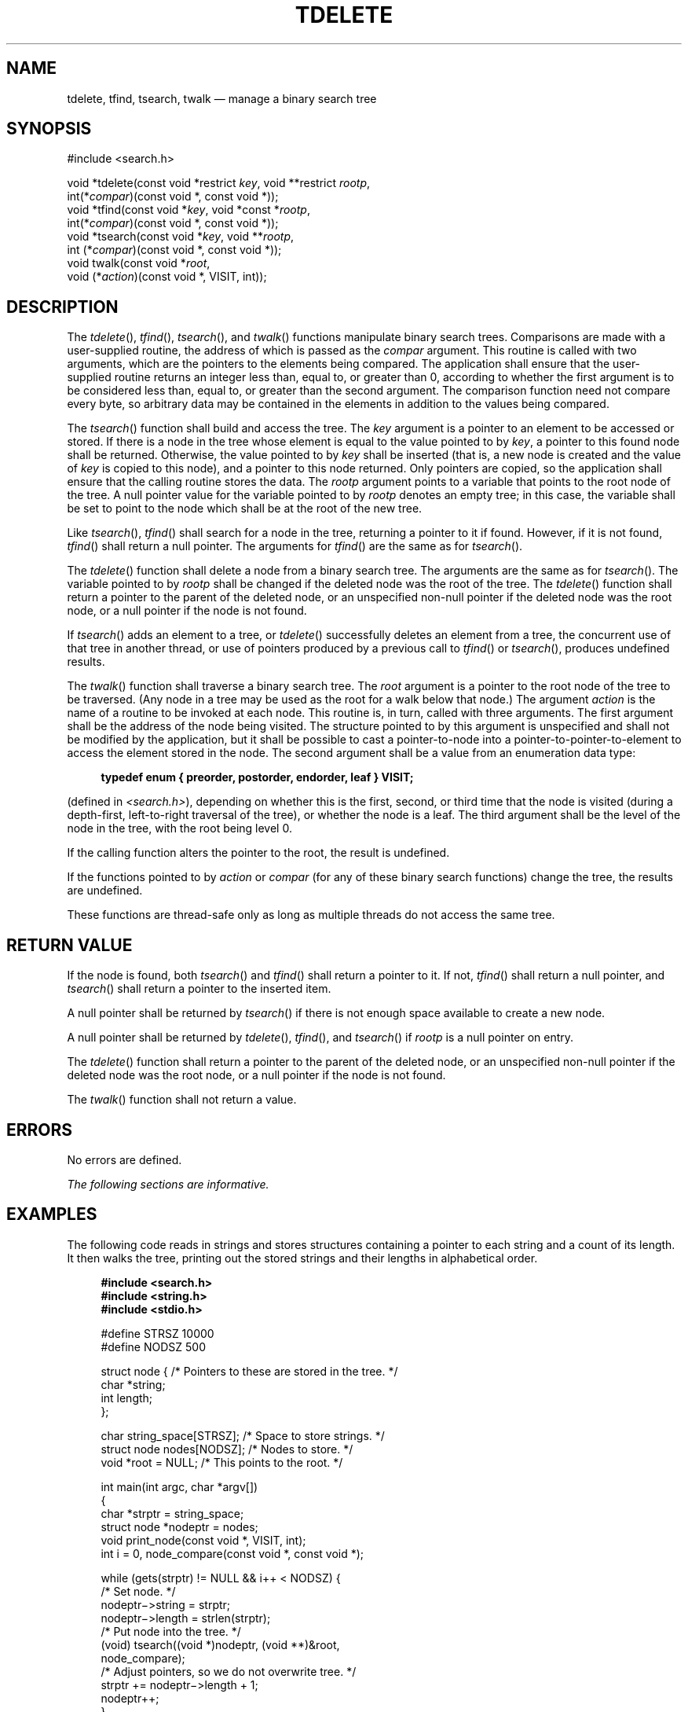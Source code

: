 '\" et
.TH TDELETE "3" 2013 "IEEE/The Open Group" "POSIX Programmer's Manual"

.SH NAME
tdelete,
tfind,
tsearch,
twalk
\(em manage a binary search tree
.SH SYNOPSIS
.LP
.nf
#include <search.h>
.P
void *tdelete(const void *restrict \fIkey\fP, void **restrict \fIrootp\fP,
    int(*\fIcompar\fP)(const void *, const void *));
void *tfind(const void *\fIkey\fP, void *const *\fIrootp\fP,
    int(*\fIcompar\fP)(const void *, const void *));
void *tsearch(const void *\fIkey\fP, void **\fIrootp\fP,
    int (*\fIcompar\fP)(const void *, const void *));
void twalk(const void *\fIroot\fP,
    void (*\fIaction\fP)(const void *, VISIT, int));
.fi
.SH DESCRIPTION
The
\fItdelete\fR(),
\fItfind\fR(),
\fItsearch\fR(),
and
\fItwalk\fR()
functions manipulate binary search trees. Comparisons are made with a
user-supplied routine, the address of which is passed as the
.IR compar
argument. This routine is called with two arguments, which are the
pointers to the elements being compared. The application shall ensure
that the user-supplied routine returns an integer less than, equal to,
or greater than 0, according to whether the first argument is to be
considered less than, equal to, or greater than the second argument.
The comparison function need not compare every byte, so arbitrary data
may be contained in the elements in addition to the values being
compared.
.P
The
\fItsearch\fR()
function shall build and access the tree. The
.IR key
argument is a pointer to an element to be accessed or stored. If there
is a node in the tree whose element is equal to the value pointed to by
.IR key ,
a pointer to this found node shall be returned. Otherwise, the value
pointed to by
.IR key
shall be inserted (that is, a new node is created and the value of
.IR key
is copied to this node), and a pointer to this node returned. Only
pointers are copied, so the application shall ensure that the calling
routine stores the data. The
.IR rootp
argument points to a variable that points to the root node of the
tree. A null pointer value for the variable pointed to by
.IR rootp
denotes an empty tree; in this case, the variable shall be set to point
to the node which shall be at the root of the new tree.
.P
Like
\fItsearch\fR(),
\fItfind\fR()
shall search for a node in the tree, returning a pointer to it if found.
However, if it is not found,
\fItfind\fR()
shall return a null pointer. The arguments for
\fItfind\fR()
are the same as for
\fItsearch\fR().
.P
The
\fItdelete\fR()
function shall delete a node from a binary search tree. The arguments
are the same as for
\fItsearch\fR().
The variable pointed to by
.IR rootp
shall be changed if the deleted node was the root of the tree. The
\fItdelete\fR()
function shall return a pointer to the parent of the deleted node, or
an unspecified non-null pointer if the deleted node was the root node,
or a null pointer if the node is not found.
.P
If
\fItsearch\fR()
adds an element to a tree, or
\fItdelete\fR()
successfully deletes an element from a tree, the concurrent use of
that tree in another thread, or use of pointers produced by a previous
call to
\fItfind\fR()
or
\fItsearch\fR(),
produces undefined results.
.P
The
\fItwalk\fR()
function shall traverse a binary search tree. The
.IR root
argument is a pointer to the root node of the tree to be traversed.
(Any node in a tree may be used as the root for a walk below that
node.) The argument
.IR action
is the name of a routine to be invoked at each node. This routine is,
in turn, called with three arguments. The first argument shall be the
address of the node being visited. The structure pointed to by this
argument is unspecified and shall not be modified by the application,
but it shall be possible to cast a pointer-to-node into a
pointer-to-pointer-to-element to access the element stored in the node.
The second argument shall be a value from an enumeration data type:
.sp
.RS 4
.nf
\fB
typedef enum { preorder, postorder, endorder, leaf } VISIT;
.fi \fR
.P
.RE
.P
(defined in
.IR <search.h> ),
depending on whether this is the first, second, or third time that the
node is visited (during a depth-first, left-to-right traversal of the
tree), or whether the node is a leaf. The third argument shall be
the level of the node in the tree, with the root being level 0.
.P
If the calling function alters the pointer to the root, the result is
undefined.
.P
If the functions pointed to by
.IR action
or
.IR compar
(for any of these binary search functions) change the tree, the results
are undefined.
.P
These functions are thread-safe only as long as multiple threads
do not access the same tree.
.SH "RETURN VALUE"
If the node is found, both
\fItsearch\fR()
and
\fItfind\fR()
shall return a pointer to it. If not,
\fItfind\fR()
shall return a null pointer, and
\fItsearch\fR()
shall return a pointer to the inserted item.
.P
A null pointer shall be returned by
\fItsearch\fR()
if there is not enough space available to create a new node.
.P
A null pointer shall be returned by
\fItdelete\fR(),
\fItfind\fR(),
and
\fItsearch\fR()
if
.IR rootp
is a null pointer on entry.
.P
The
\fItdelete\fR()
function shall return a pointer to the parent of the deleted node, or
an unspecified non-null pointer if the deleted node was the root node,
or a null pointer if the node is not found.
.P
The
\fItwalk\fR()
function shall not return a value.
.SH ERRORS
No errors are defined.
.LP
.IR "The following sections are informative."
.SH "EXAMPLES"
The following code reads in strings and stores structures containing a
pointer to each string and a count of its length. It then walks the
tree, printing out the stored strings and their lengths in alphabetical
order.
.sp
.RS 4
.nf
\fB
#include <search.h>
#include <string.h>
#include <stdio.h>
.P
#define STRSZ    10000
#define NODSZ    500
.P
struct node {      /* Pointers to these are stored in the tree. */
    char    *string;
    int     length;
};
.P
char   string_space[STRSZ];  /* Space to store strings. */
struct node nodes[NODSZ];    /* Nodes to store. */
void  *root = NULL;          /* This points to the root. */
.P
int main(int argc, char *argv[])
{
    char   *strptr = string_space;
    struct node    *nodeptr = nodes;
    void   print_node(const void *, VISIT, int);
    int    i = 0, node_compare(const void *, const void *);
.P
    while (gets(strptr) != NULL && i++ < NODSZ)  {
        /* Set node. */
        nodeptr\(mi>string = strptr;
        nodeptr\(mi>length = strlen(strptr);
        /* Put node into the tree. */
        (void) tsearch((void *)nodeptr, (void **)&root,
            node_compare);
        /* Adjust pointers, so we do not overwrite tree. */
        strptr += nodeptr\(mi>length + 1;
        nodeptr++;
    }
    twalk(root, print_node);
    return 0;
}
.P
/*
 *  This routine compares two nodes, based on an
 *  alphabetical ordering of the string field.
 */
int
node_compare(const void *node1, const void *node2)
{
    return strcmp(((const struct node *) node1)\(mi>string,
        ((const struct node *) node2)\(mi>string);
}
.P
/*
 *  This routine prints out a node, the second time
 *  twalk encounters it or if it is a leaf.
 */
void
print_node(const void *ptr, VISIT order, int level)
{
    const struct node *p = *(const struct node **) ptr;
.P
    if (order == postorder \(or\(or order == leaf)  {
        (void) printf("string = %s,  length = %d\en",
            p->string, p->length);
    }
}
.fi \fR
.P
.RE
.SH "APPLICATION USAGE"
The
.IR root
argument to
\fItwalk\fR()
is one level of indirection less than the
.IR rootp
arguments to
\fItdelete\fR()
and
\fItsearch\fR().
.P
There are two nomenclatures used to refer to the order in which tree
nodes are visited. The
\fItsearch\fR()
function uses \fBpreorder\fP, \fBpostorder\fP, and \fBendorder\fP to
refer respectively to visiting a node before any of its children, after
its left child and before its right, and after both its children. The
alternative nomenclature uses \fBpreorder\fP, \fBinorder\fP, and
\fBpostorder\fP to refer to the same visits, which could result in some
confusion over the meaning of \fBpostorder\fP.
.P
Since the return value of
\fItdelete\fR()
is an unspecified non-null pointer in the case that the root of the tree
has been deleted, applications should only use the return value of
\fItdelete\fR()
as indication of success or failure and should not assume it can be
dereferenced. Some implementations in this case will return a pointer to
the new root of the tree (or to an empty tree if the deleted root node
was the only node in the tree); other implementations return arbitrary
non-null pointers.
.SH RATIONALE
None.
.SH "FUTURE DIRECTIONS"
None.
.SH "SEE ALSO"
.IR "\fIhcreate\fR\^(\|)",
.IR "\fIlsearch\fR\^(\|)"
.P
The Base Definitions volume of POSIX.1\(hy2008,
.IR "\fB<search.h>\fP"
.SH COPYRIGHT
Portions of this text are reprinted and reproduced in electronic form
from IEEE Std 1003.1, 2013 Edition, Standard for Information Technology
-- Portable Operating System Interface (POSIX), The Open Group Base
Specifications Issue 7, Copyright (C) 2013 by the Institute of
Electrical and Electronics Engineers, Inc and The Open Group.
(This is POSIX.1-2008 with the 2013 Technical Corrigendum 1 applied.) In the
event of any discrepancy between this version and the original IEEE and
The Open Group Standard, the original IEEE and The Open Group Standard
is the referee document. The original Standard can be obtained online at
http://www.unix.org/online.html .

Any typographical or formatting errors that appear
in this page are most likely
to have been introduced during the conversion of the source files to
man page format. To report such errors, see
https://www.kernel.org/doc/man-pages/reporting_bugs.html .
